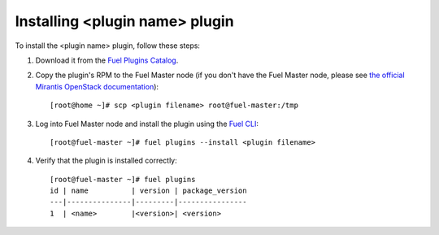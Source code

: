 
Installing <plugin name> plugin
===============================

To install the <plugin name> plugin, follow these steps:

#. Download it from the `Fuel Plugins Catalog`_.

#. Copy the plugin's RPM to the Fuel Master node (if you don't
   have the Fuel Master node, please see `the official
   Mirantis OpenStack documentation <https://docs.mirantis.com/openstack/fuel/fuel-8.0/quickstart-guide.html#installing-mirantis-openstack-manually>`_)::

      [root@home ~]# scp <plugin filename> root@fuel-master:/tmp

#. Log into Fuel Master node and install the plugin using the
   `Fuel CLI <https://docs.mirantis.com/openstack/fuel/fuel-8.0/user-guide.html#using-fuel-cli>`_::

      [root@fuel-master ~]# fuel plugins --install <plugin filename>

#. Verify that the plugin is installed correctly::


     [root@fuel-master ~]# fuel plugins
     id | name          | version | package_version
     ---|---------------|---------|----------------
     1  | <name>        |<version>| <version>

.. _Fuel Plugins Catalog: https://www.mirantis.com/products/openstack-drivers-and-plugins/fuel-plugins/
